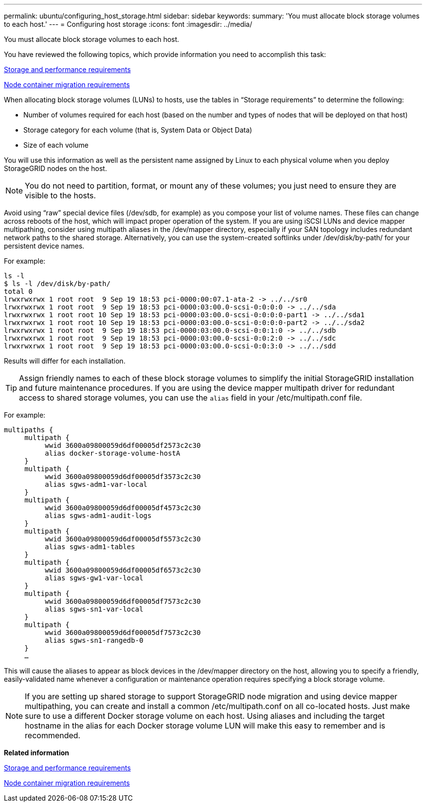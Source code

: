 ---
permalink: ubuntu/configuring_host_storage.html
sidebar: sidebar
keywords: 
summary: 'You must allocate block storage volumes to each host.'
---
= Configuring host storage
:icons: font
:imagesdir: ../media/

[.lead]
You must allocate block storage volumes to each host.

You have reviewed the following topics, which provide information you need to accomplish this task:

link:storage_and_performance_requirements.md#[Storage and performance requirements]

link:node_container_migration_requirements.md#[Node container migration requirements]

When allocating block storage volumes (LUNs) to hosts, use the tables in "`Storage requirements`" to determine the following:

* Number of volumes required for each host (based on the number and types of nodes that will be deployed on that host)
* Storage category for each volume (that is, System Data or Object Data)
* Size of each volume

You will use this information as well as the persistent name assigned by Linux to each physical volume when you deploy StorageGRID nodes on the host.

NOTE: You do not need to partition, format, or mount any of these volumes; you just need to ensure they are visible to the hosts.

Avoid using "`raw`" special device files (/dev/sdb, for example) as you compose your list of volume names. These files can change across reboots of the host, which will impact proper operation of the system. If you are using iSCSI LUNs and device mapper multipathing, consider using multipath aliases in the /dev/mapper directory, especially if your SAN topology includes redundant network paths to the shared storage. Alternatively, you can use the system-created softlinks under /dev/disk/by-path/ for your persistent device names.

For example:

----
ls -l
$ ls -l /dev/disk/by-path/
total 0
lrwxrwxrwx 1 root root  9 Sep 19 18:53 pci-0000:00:07.1-ata-2 -> ../../sr0
lrwxrwxrwx 1 root root  9 Sep 19 18:53 pci-0000:03:00.0-scsi-0:0:0:0 -> ../../sda
lrwxrwxrwx 1 root root 10 Sep 19 18:53 pci-0000:03:00.0-scsi-0:0:0:0-part1 -> ../../sda1
lrwxrwxrwx 1 root root 10 Sep 19 18:53 pci-0000:03:00.0-scsi-0:0:0:0-part2 -> ../../sda2
lrwxrwxrwx 1 root root  9 Sep 19 18:53 pci-0000:03:00.0-scsi-0:0:1:0 -> ../../sdb
lrwxrwxrwx 1 root root  9 Sep 19 18:53 pci-0000:03:00.0-scsi-0:0:2:0 -> ../../sdc
lrwxrwxrwx 1 root root  9 Sep 19 18:53 pci-0000:03:00.0-scsi-0:0:3:0 -> ../../sdd
----

Results will differ for each installation.

TIP: Assign friendly names to each of these block storage volumes to simplify the initial StorageGRID installation and future maintenance procedures. If you are using the device mapper multipath driver for redundant access to shared storage volumes, you can use the `alias` field in your /etc/multipath.conf file.

For example:

----
multipaths {
     multipath {
          wwid 3600a09800059d6df00005df2573c2c30
          alias docker-storage-volume-hostA
     }
     multipath {
          wwid 3600a09800059d6df00005df3573c2c30
          alias sgws-adm1-var-local
     }
     multipath {
          wwid 3600a09800059d6df00005df4573c2c30
          alias sgws-adm1-audit-logs
     }
     multipath {
          wwid 3600a09800059d6df00005df5573c2c30
          alias sgws-adm1-tables
     }
     multipath {
          wwid 3600a09800059d6df00005df6573c2c30
          alias sgws-gw1-var-local
     }
     multipath {
          wwid 3600a09800059d6df00005df7573c2c30
          alias sgws-sn1-var-local
     }
     multipath {
          wwid 3600a09800059d6df00005df7573c2c30
          alias sgws-sn1-rangedb-0
     }
     …
----

This will cause the aliases to appear as block devices in the /dev/mapper directory on the host, allowing you to specify a friendly, easily-validated name whenever a configuration or maintenance operation requires specifying a block storage volume.

NOTE: If you are setting up shared storage to support StorageGRID node migration and using device mapper multipathing, you can create and install a common /etc/multipath.conf on all co-located hosts. Just make sure to use a different Docker storage volume on each host. Using aliases and including the target hostname in the alias for each Docker storage volume LUN will make this easy to remember and is recommended.

*Related information*

xref:storage_and_performance_requirements.adoc[Storage and performance requirements]

xref:node_container_migration_requirements.adoc[Node container migration requirements]
